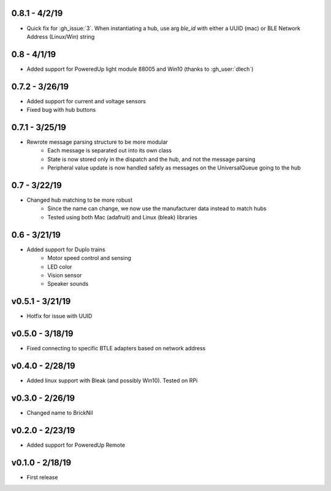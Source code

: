 0.8.1 - 4/2/19
--------------
- Quick fix for :gh_issue:`3`. When instantiating a hub, use arg `ble_id` with either a UUID (mac) or BLE Network Address (Linux/Win) string

0.8 - 4/1/19
------------
- Added support for PoweredUp light module 88005 and Win10 (thanks to :gh_user:`dlech`)

0.7.2 - 3/26/19
---------------
- Added support for current and voltage sensors
- Fixed bug with hub buttons

0.7.1 - 3/25/19
---------------
- Rewrote message parsing structure to be more modular
   - Each message is separated out into its own class
   - State is now stored only in the dispatch and the hub, and not the message parsing
   - Peripheral value update is now handled safely as messages on the UniversalQueue going to the hub

0.7 - 3/22/19
-------------
- Changed hub matching to be more robust
   - Since the name can change, we now use the manufacturer data instead to match hubs
   - Tested using both Mac (adafruit) and Linux (bleak) libraries

0.6 - 3/21/19
-------------
- Added support for Duplo trains
   - Motor speed control and sensing
   - LED color
   - Vision sensor
   - Speaker sounds

v0.5.1 - 3/21/19 
-----------------
- Hotfix for issue with UUID

v0.5.0 - 3/18/19
----------------
- Fixed connecting to specific BTLE adapters based on network address

v0.4.0 - 2/28/19     
---------------------
- Added linux support with Bleak (and possibly Win10).  Tested on RPi

v0.3.0 - 2/26/19     
---------------------
- Changed name to BrickNil

v0.2.0 - 2/23/19     
---------------------
- Added support for PoweredUp Remote

v0.1.0 - 2/18/19     
---------------------
- First release
